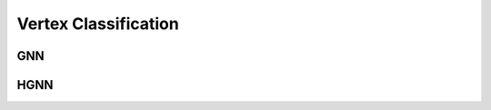 Vertex Classification
==========================================

GNN
-----------------------------------


HGNN
-----------------------------------


